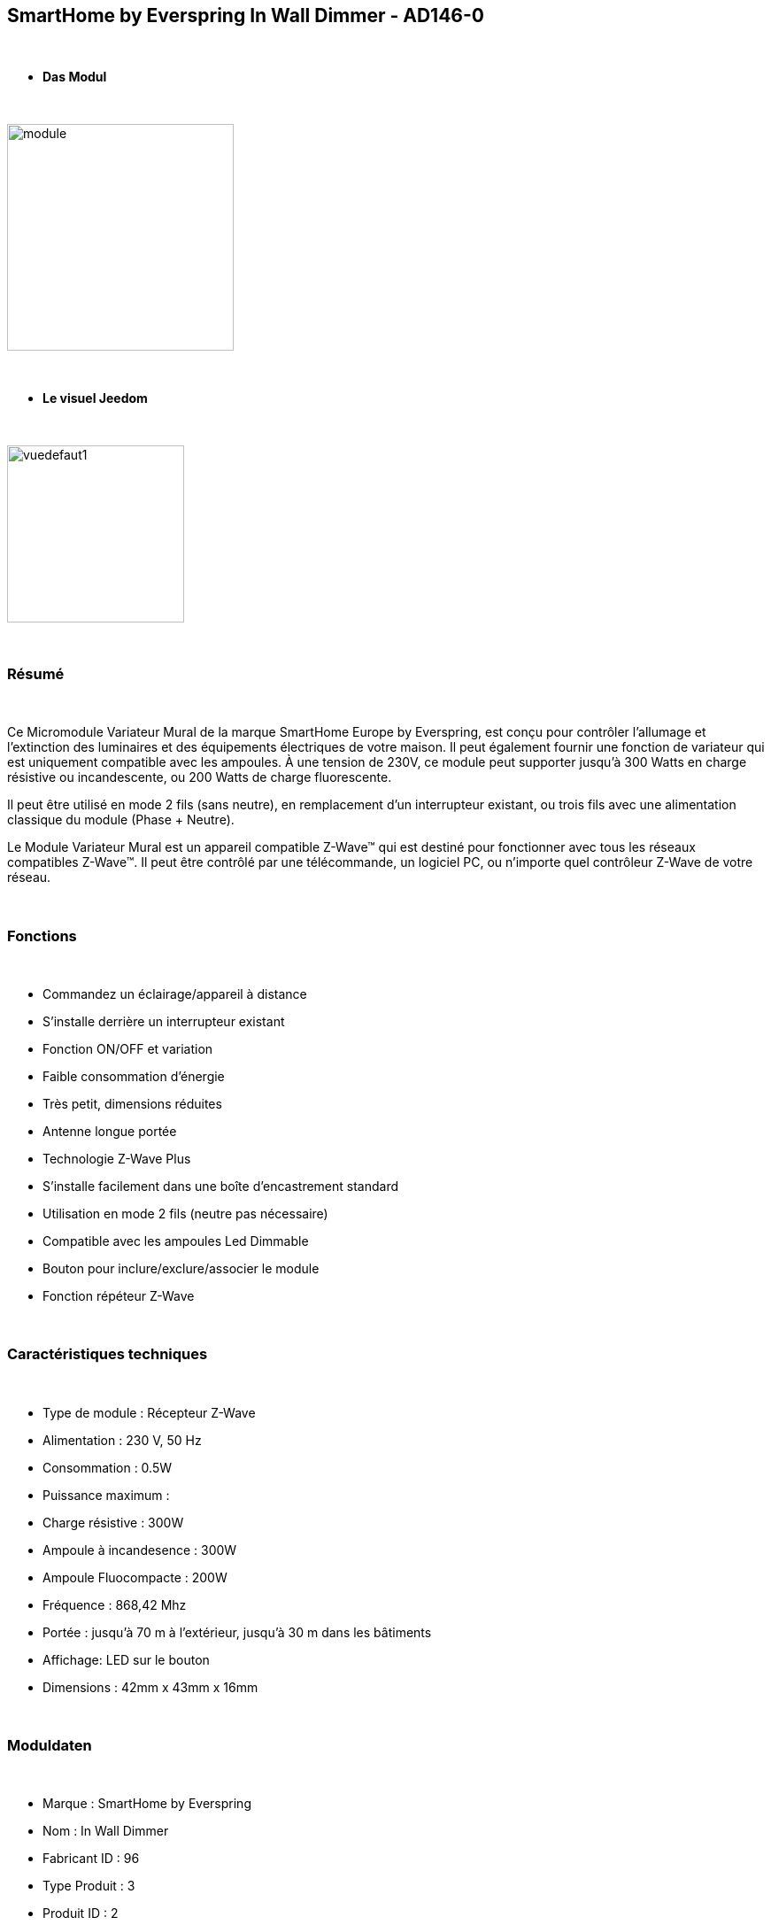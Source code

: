 :icons:
== SmartHome by Everspring In Wall Dimmer - AD146-0

{nbsp} +

* *Das Modul*

{nbsp} +

image::../images/smarthomebyeverspring.AD146-0/module.jpg[width=256,align="center"]

{nbsp} +

* *Le visuel Jeedom*

{nbsp} +

image::../images/smarthomebyeverspring.AD146-0/vuedefaut1.jpg[width=200,align="center"]

{nbsp} +

=== Résumé

{nbsp} +

Ce Micromodule Variateur Mural de la marque SmartHome Europe by Everspring, est conçu pour contrôler l'allumage et l'extinction des luminaires et des équipements électriques de votre maison.
Il peut également fournir une fonction de variateur qui est uniquement compatible avec les ampoules.
À une tension de 230V, ce module peut supporter jusqu’à 300 Watts en charge résistive ou incandescente, ou
200 Watts de charge fluorescente.

Il peut être utilisé en mode 2 fils (sans neutre), en remplacement d'un interrupteur existant, ou trois fils avec
une alimentation classique du module (Phase + Neutre).

Le Module Variateur Mural est un appareil compatible Z-Wave™ qui est destiné pour fonctionner avec tous les
réseaux compatibles Z-Wave™. Il peut être contrôlé par une télécommande, un logiciel PC, ou n'importe quel
contrôleur Z-Wave de votre réseau.

{nbsp} +

=== Fonctions

{nbsp} +

* Commandez un éclairage/appareil à distance
* S'installe derrière un interrupteur existant
* Fonction ON/OFF et variation
* Faible consommation d'énergie
* Très petit, dimensions réduites
* Antenne longue portée
* Technologie Z-Wave Plus
* S'installe facilement dans une boîte d'encastrement standard
* Utilisation en mode 2 fils (neutre pas nécessaire)
* Compatible avec les ampoules Led Dimmable
* Bouton pour inclure/exclure/associer le module
* Fonction répéteur Z-Wave

{nbsp} +

=== Caractéristiques techniques

{nbsp} +

* Type de module : Récepteur Z-Wave
* Alimentation : 230 V, 50 Hz
* Consommation : 0.5W
* Puissance maximum :
* Charge résistive : 300W
* Ampoule à incandesence : 300W
* Ampoule Fluocompacte : 200W
* Fréquence : 868,42 Mhz
* Portée : jusqu'à  70 m à l'extérieur, jusqu'à 30 m dans les bâtiments
* Affichage: LED sur le bouton
* Dimensions : 42mm x 43mm x 16mm

{nbsp} +

=== Moduldaten

{nbsp} +

* Marque : SmartHome by Everspring
* Nom : In Wall Dimmer
* Fabricant ID : 96
* Type Produit : 3
* Produit ID : 2

{nbsp} +

=== Configuration

{nbsp} +

Pour configurer le plugin OpenZwave et savoir comment mettre Jeedom en inclusion référez-vous à cette link:https://jeedom.fr/doc/documentation/plugins/openzwave/fr_FR/openzwave.html[documentation].

{nbsp} +

[icon="../images/plugin/important.png"]
[IMPORTANT]
Pour mettre ce module en mode inclusion  il faut appuyer 3 fois sur son bouton, conformément à sa documentation papier.
Il est important de noter que ce module se met directement en inclusion lorsqu'il n'appartient à aucun réseau et qu'il est alimenté

{nbsp} +

image::../images/smarthomebyeverspring.AD146-0/inclusion.jpg[width=350,align="center"]

{nbsp} +

[underline]#Une fois inclus vous devriez obtenir ceci :#

{nbsp} +

image::../images/smarthomebyeverspring.AD146-0/information.jpg[Plugin Zwave,align="center"]

{nbsp} +

==== Commandes

{nbsp} +

Une fois le module reconnu, les commandes associées au module seront disponibles.

{nbsp} +

image::../images/smarthomebyeverspring.AD146-0/commandes.jpg[Commandes,align="center"]

{nbsp} +

[underline]#Voici la liste des commandes :#

{nbsp} +

* Intensité : C'est la commande permettant de régler l'intensité de la lumière
* On : C'est la commande qui permet d'allumer la lumière
* Off : C'est la commande qui permet d'éteindre la lumière
* Etat : C'est la commande qui permet de connaître le statut de la lumière

{nbsp} +

A noter que sur le dashboard, les infos Etat, ON/OFF, intensité se retrouvent sur le même icone.

{nbsp} +

==== Configuration du module

{nbsp} +

Vous pouvez effectuer la configuration du module en fonction de votre installation.
Il faut pour cela passer par le bouton "Configuration" du plugin OpenZwave de Jeedom.

{nbsp} +

image::../images/plugin/bouton_configuration.jpg[Configuration plugin Zwave,align="center"]

{nbsp} +

[underline]#Vous arriverez sur cette page# (après avoir cliqué sur l'onglet paramètres)

{nbsp} +

image::../images/smarthomebyeverspring.AD146-0/config1.jpg[Config1,align="center"]


{nbsp} +

[underline]#Détails des paramètres :#

{nbsp} +

* 1 : Ce paramètre déﬁnit la commande de valeur d'état, il n'est pas conseillé de changer cette valeur.
* 2 : Ce paramètre définit le délai d'envoi du changement d'état au groupe 1 (valeur comprise entre 3 et 25 secondes)
* 3 : Ce paramètre permet de définir si l'interrupteur reprendra son statut (ON ou OFF) après une reprise de courant.
* 4 : Ce paramètre permet de définir le type d'interrupteur (poussoir/bistable)
* 5 : Ce paramètre permet de définir si l'interrupteur fontionnera en mode variation ou en mode on/off

==== Groupes

{nbsp} +

Ce module possède 2 groupes d'association.

{nbsp} +

image::../images/smarthomebyeverspring.AD146-0/groupe.jpg[Groupe]

{nbsp} +

[icon="../images/plugin/important.png"]
[IMPORTANT]
A minima Jeedom devrait se retrouver dans le groupe 1
{nbsp} +

=== Bon à savoir

{nbsp} +

==== Spécificités

{nbsp} +

* Le retour d'état ne peut pas être configuré en dessous de 3 secondes.
{nbsp} +


==== Visuel alternatif

{nbsp} +

image::../images//smarthomebyeverspring.AD146-0/vuewidget.jpg[width=200,align="center"]

{nbsp} +

=== Wakeup

{nbsp} +

Pas de notion de wake up sur ce module.

{nbsp} +

=== F.A.Q.

{nbsp} +

[panel,primary]
.Le retour d'état n'est pas instantané ?
--
Oui c'est le paramètre 2 et il ne peut pas être réglé en dessous de 3 secondes.
--

{nbsp} +

[panel,primary]
.Suis je obligé de démonter ma prise pour l'inclure ou l'exclure.
--
Non. ce module peut s'inclure ou s'exclure en appuyant plusieurs fois sur l'interrupteur.
--

{nbsp} +


#_@sarakha63_#
